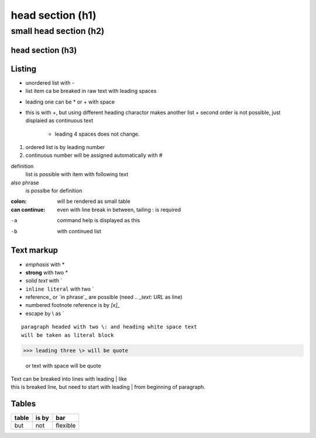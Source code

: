 ******
head section (h1)
******

small head section (h2)
******

head section (h3)
======

Listing
======

- unordered list with -
- list item ca be breaked in raw text
  with leading spaces
* leading one can be * or + with space
+ this is with +, but using different heading charactor makes another list
  + second order is not possible, just displaied as continuous text
    + leading 4 spaces does not change.
1. ordered list is by leading number
#. continuous number will be assigned automatically with #

definition
  list is possible with item with following text
also phrase
  is posslbe for definition

:colon:
  will be rendered as small table

:can continue:
  even with line break in between, tailing \: is required

-a  command help is displayed as this
-b  with continued list

Text markup
======

- *emphasis* with *
- **strong** with two *
- `solid text` with \`
- ``inline literal`` with two \`
- reference_ or `in phrase`_ are possible (need `.. _text: URL` as line)
- numbered footnote reference is by `[x]_`
- escape by \\ as \`

::

 paragraph headed with two \: and heading white space text 
 will be taken as literal block

>>> leading three \> will be quote

 or text with space will be quote

| Text can be breaked into lines with leading \| like
| this is breaked line, but need to start with leading \| from 
  beginning of paragraph.

Tables
======

+-------+-------+----------+
| table | is by | bar      |
+=======+=======+==========+
| but   | not   | flexible |
+-------+-------+----------+


